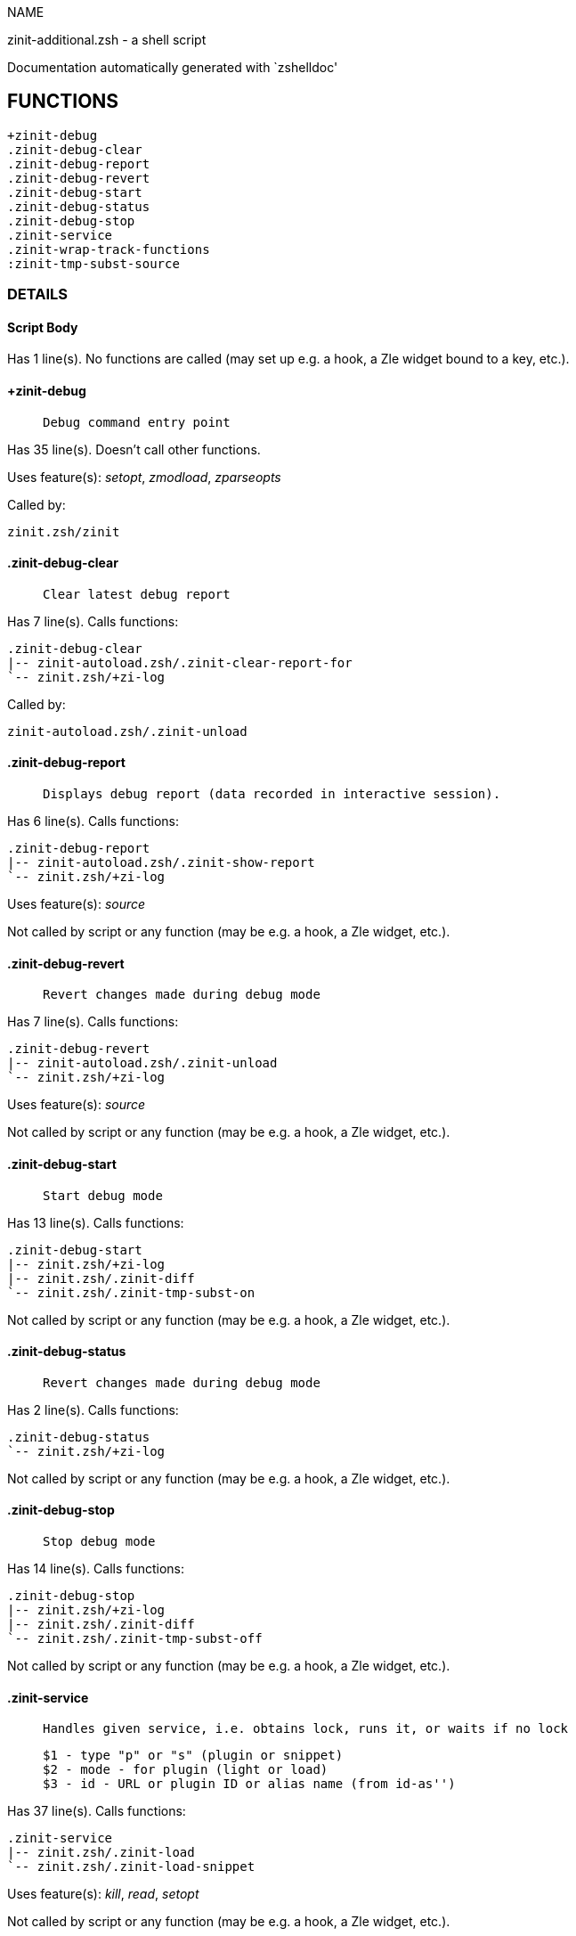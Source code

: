 
NAME

zinit-additional.zsh - a shell script

Documentation automatically generated with `zshelldoc'

== FUNCTIONS
 +zinit-debug
 .zinit-debug-clear
 .zinit-debug-report
 .zinit-debug-revert
 .zinit-debug-start
 .zinit-debug-status
 .zinit-debug-stop
 .zinit-service
 .zinit-wrap-track-functions
 :zinit-tmp-subst-source

=== DETAILS

==== Script Body

Has 1 line(s). No functions are called (may set up e.g. a hook, a Zle widget bound to a key, etc.).

==== +zinit-debug

____
 
 Debug command entry point

____

Has 35 line(s). Doesn't call other functions.

Uses feature(s): _setopt_, _zmodload_, _zparseopts_

Called by:

 zinit.zsh/zinit

==== .zinit-debug-clear

____
 
 Clear latest debug report

____

Has 7 line(s). Calls functions:

 .zinit-debug-clear
 |-- zinit-autoload.zsh/.zinit-clear-report-for
 `-- zinit.zsh/+zi-log

Called by:

 zinit-autoload.zsh/.zinit-unload

==== .zinit-debug-report

____
 
 Displays debug report (data recorded in interactive session).

____

Has 6 line(s). Calls functions:

 .zinit-debug-report
 |-- zinit-autoload.zsh/.zinit-show-report
 `-- zinit.zsh/+zi-log

Uses feature(s): _source_

Not called by script or any function (may be e.g. a hook, a Zle widget, etc.).

==== .zinit-debug-revert

____
 
 Revert changes made during debug mode

____

Has 7 line(s). Calls functions:

 .zinit-debug-revert
 |-- zinit-autoload.zsh/.zinit-unload
 `-- zinit.zsh/+zi-log

Uses feature(s): _source_

Not called by script or any function (may be e.g. a hook, a Zle widget, etc.).

==== .zinit-debug-start

____
 
 Start debug mode

____

Has 13 line(s). Calls functions:

 .zinit-debug-start
 |-- zinit.zsh/+zi-log
 |-- zinit.zsh/.zinit-diff
 `-- zinit.zsh/.zinit-tmp-subst-on

Not called by script or any function (may be e.g. a hook, a Zle widget, etc.).

==== .zinit-debug-status

____
 
 Revert changes made during debug mode

____

Has 2 line(s). Calls functions:

 .zinit-debug-status
 `-- zinit.zsh/+zi-log

Not called by script or any function (may be e.g. a hook, a Zle widget, etc.).

==== .zinit-debug-stop

____
 
 Stop debug mode

____

Has 14 line(s). Calls functions:

 .zinit-debug-stop
 |-- zinit.zsh/+zi-log
 |-- zinit.zsh/.zinit-diff
 `-- zinit.zsh/.zinit-tmp-subst-off

Not called by script or any function (may be e.g. a hook, a Zle widget, etc.).

==== .zinit-service

____
 
 Handles given service, i.e. obtains lock, runs it, or waits if no lock
 
 $1 - type "p" or "s" (plugin or snippet)
 $2 - mode - for plugin (light or load)
 $3 - id - URL or plugin ID or alias name (from id-as'')

____

Has 37 line(s). Calls functions:

 .zinit-service
 |-- zinit.zsh/.zinit-load
 `-- zinit.zsh/.zinit-load-snippet

Uses feature(s): _kill_, _read_, _setopt_

Not called by script or any function (may be e.g. a hook, a Zle widget, etc.).

==== .zinit-wrap-track-functions

Has 19 line(s). Doesn't call other functions.

Uses feature(s): _eval_

Not called by script or any function (may be e.g. a hook, a Zle widget, etc.).

==== :zinit-tmp-subst-source

Has 25 line(s). Calls functions:

 :zinit-tmp-subst-source
 `-- zinit.zsh/+zi-log

Uses feature(s): _eval_

Not called by script or any function (may be e.g. a hook, a Zle widget, etc.).


